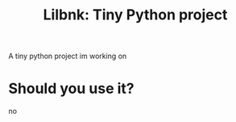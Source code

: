 #+TITLE: Lilbnk: Tiny Python project

A tiny python project im working on 

* Should you use it?
no


